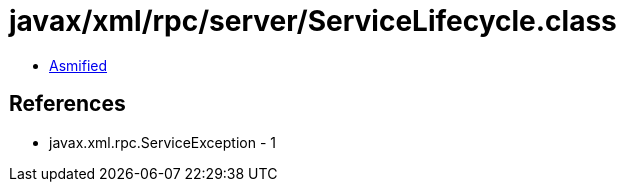 = javax/xml/rpc/server/ServiceLifecycle.class

 - link:ServiceLifecycle-asmified.java[Asmified]

== References

 - javax.xml.rpc.ServiceException - 1
